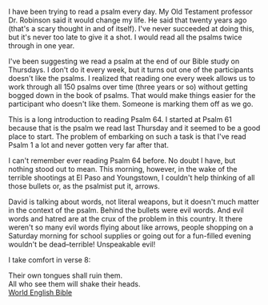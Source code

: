 I have been trying to read a psalm every day. My Old Testament
professor Dr. Robinson said it would change my life. He said that
twenty years ago (that's a scary thought in and of itself). I've never
succeeded at doing this, but it's never too late to give it a shot. I
would read all the psalms twice through in one year.

I've been suggesting we read a psalm at the end of our Bible study on
Thursdays. I don't do it every week, but it turns out one of the
participants doesn't like the psalms. I realized that reading one
every week allows us to work through all 150 psalms over time (three
years or so) without getting bogged down in the book of psalms. That
would make things easier for the participant who doesn't like them.
Someone is marking them off as we go.

This is a long introduction to reading Psalm 64. I started at Psalm 61
because that is the psalm we read last Thursday and it seemed to be a
good place to start. The problem of embarking on such a task is that
I've read Psalm 1 a lot and never gotten very far after that.

I can't remember ever reading Psalm 64 before. No doubt I have, but
nothing stood out to mean. This morning, however, in the wake of the
terrible shootings at El Paso and Youngstown, I couldn't help thinking of
all those bullets or, as the psalmist put it, arrows. 

David is talking about words, not literal weapons, but it doesn't much matter in the
context of the psalm. Behind the bullets were evil words. And evil
words and hatred are at the crux of the problem in this country. It
there weren't so many evil words flying about like arrows, people
shopping on a Saturday morning for school supplies or going out for a
fun-filled evening wouldn't be dead--terrible! Unspeakable evil!

I take comfort in verse 8:

#+BEGIN_VERSE
Their own tongues shall ruin them.
All who see them will shake their heads. 
[[https://WorldEnglishBible.org][World English Bible]]
#+END_VERSE


